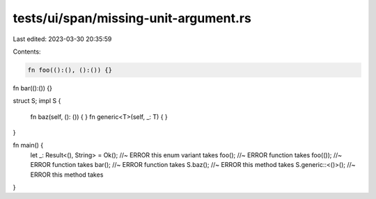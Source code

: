 tests/ui/span/missing-unit-argument.rs
======================================

Last edited: 2023-03-30 20:35:59

Contents:

.. code-block:: rs

    fn foo(():(), ():()) {}
fn bar(():()) {}

struct S;
impl S {
    fn baz(self, (): ()) { }
    fn generic<T>(self, _: T) { }
}

fn main() {
    let _: Result<(), String> = Ok(); //~ ERROR this enum variant takes
    foo(); //~ ERROR function takes
    foo(()); //~ ERROR function takes
    bar(); //~ ERROR function takes
    S.baz(); //~ ERROR this method takes
    S.generic::<()>(); //~ ERROR this method takes
}



